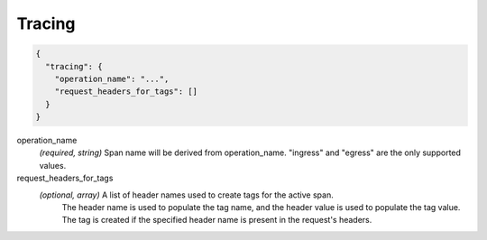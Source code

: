 .. _config_http_conn_man_tracing:

Tracing
=======

.. code-block:: json
  
  {
    "tracing": {
      "operation_name": "...",
      "request_headers_for_tags": []
    }
  }
 
operation_name
  *(required, string)* Span name will be derived from operation_name. "ingress" and "egress"
  are the only supported values.

request_headers_for_tags
  *(optional, array)* A list of header names used to create tags for the active span.
   The header name is used to populate the tag name, and the header value is used to populate the tag value.
   The tag is created if the specified header name is present in the request's headers. 

